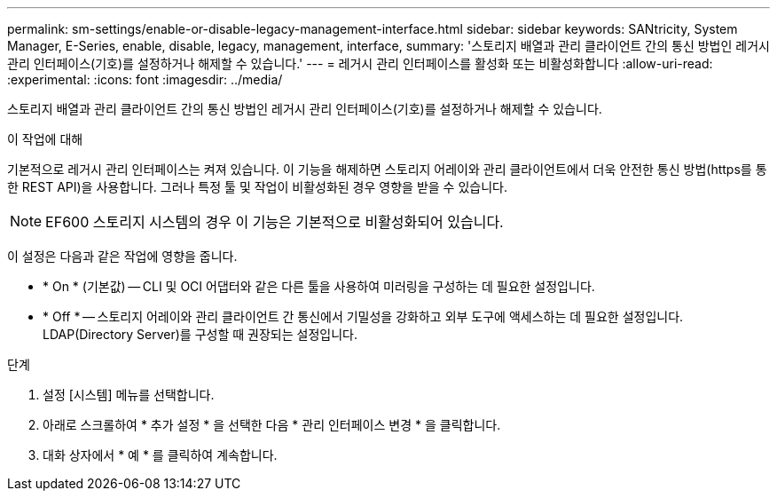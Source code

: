 ---
permalink: sm-settings/enable-or-disable-legacy-management-interface.html 
sidebar: sidebar 
keywords: SANtricity, System Manager, E-Series, enable, disable, legacy, management, interface, 
summary: '스토리지 배열과 관리 클라이언트 간의 통신 방법인 레거시 관리 인터페이스(기호)를 설정하거나 해제할 수 있습니다.' 
---
= 레거시 관리 인터페이스를 활성화 또는 비활성화합니다
:allow-uri-read: 
:experimental: 
:icons: font
:imagesdir: ../media/


[role="lead"]
스토리지 배열과 관리 클라이언트 간의 통신 방법인 레거시 관리 인터페이스(기호)를 설정하거나 해제할 수 있습니다.

.이 작업에 대해
기본적으로 레거시 관리 인터페이스는 켜져 있습니다. 이 기능을 해제하면 스토리지 어레이와 관리 클라이언트에서 더욱 안전한 통신 방법(https를 통한 REST API)을 사용합니다. 그러나 특정 툴 및 작업이 비활성화된 경우 영향을 받을 수 있습니다.

[NOTE]
====
EF600 스토리지 시스템의 경우 이 기능은 기본적으로 비활성화되어 있습니다.

====
이 설정은 다음과 같은 작업에 영향을 줍니다.

* * On * (기본값) -- CLI 및 OCI 어댑터와 같은 다른 툴을 사용하여 미러링을 구성하는 데 필요한 설정입니다.
* * Off * -- 스토리지 어레이와 관리 클라이언트 간 통신에서 기밀성을 강화하고 외부 도구에 액세스하는 데 필요한 설정입니다. LDAP(Directory Server)를 구성할 때 권장되는 설정입니다.


.단계
. 설정 [시스템] 메뉴를 선택합니다.
. 아래로 스크롤하여 * 추가 설정 * 을 선택한 다음 * 관리 인터페이스 변경 * 을 클릭합니다.
. 대화 상자에서 * 예 * 를 클릭하여 계속합니다.

